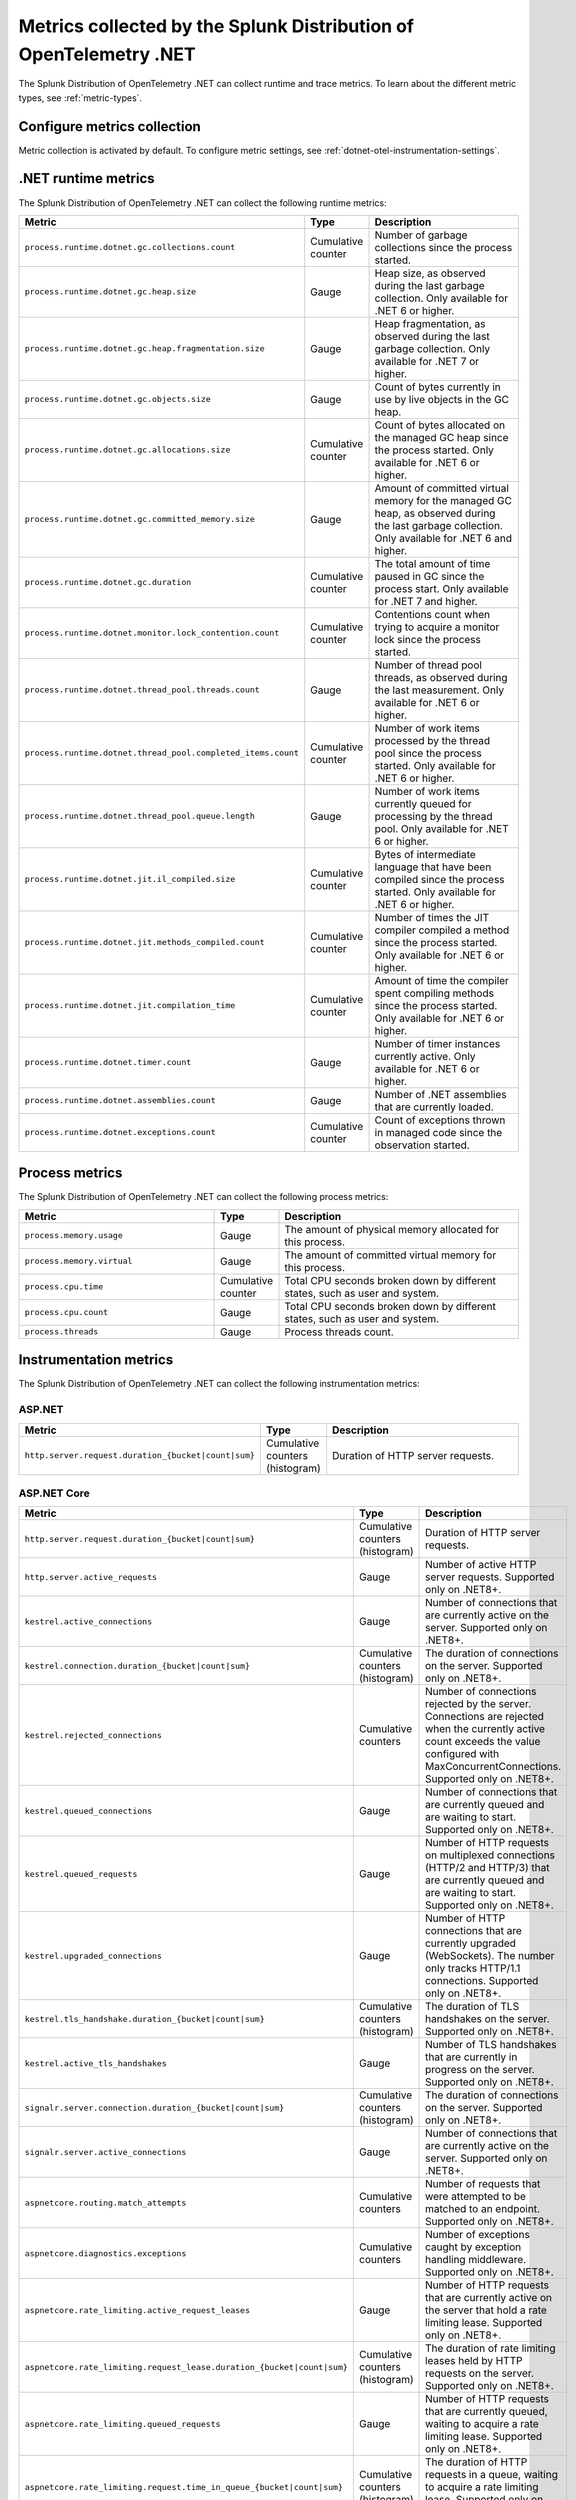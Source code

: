 .. _dotnet-otel-metrics-attributes:

****************************************************************************
Metrics collected by the Splunk Distribution of OpenTelemetry .NET
****************************************************************************

.. meta:: 
   :description: The Splunk Distribution of OpenTelemetry .NET collects the following runtime and trace metrics.

The Splunk Distribution of OpenTelemetry .NET can collect runtime and trace metrics. To learn about the different metric types, see :ref:`metric-types`.

.. _enable-dotnet-otel-metrics:

Configure metrics collection
====================================================

Metric collection is activated by default. To configure metric settings, see :ref:`dotnet-otel-instrumentation-settings`.

.. _dotnet-runtime-otel-metrics:

.NET runtime metrics
====================================================

The Splunk Distribution of OpenTelemetry .NET can collect the following runtime metrics:

.. list-table::
   :header-rows: 1
   :widths: 40 10 50
   :width: 100%

   * - Metric
     - Type
     - Description
   * - ``process.runtime.dotnet.gc.collections.count``
     - Cumulative counter
     - Number of garbage collections since the process started.
   * - ``process.runtime.dotnet.gc.heap.size``
     - Gauge
     - Heap size, as observed during the last garbage collection. Only available for .NET 6 or higher.
   * - ``process.runtime.dotnet.gc.heap.fragmentation.size``
     - Gauge
     - Heap fragmentation, as observed during the last garbage collection. Only available for .NET 7 or higher.
   * - ``process.runtime.dotnet.gc.objects.size``
     - Gauge
     - Count of bytes currently in use by live objects in the GC heap.
   * - ``process.runtime.dotnet.gc.allocations.size``
     - Cumulative counter
     - Count of bytes allocated on the managed GC heap since the process started. Only available for .NET 6 or higher.	
   * - ``process.runtime.dotnet.gc.committed_memory.size``
     - Gauge
     - Amount of committed virtual memory for the managed GC heap, as observed during the last garbage collection. Only available for .NET 6 and higher.
   * - ``process.runtime.dotnet.gc.duration``
     - Cumulative counter
     - The total amount of time paused in GC since the process start. Only available for .NET 7 and higher.
   * - ``process.runtime.dotnet.monitor.lock_contention.count``
     - Cumulative counter
     - Contentions count when trying to acquire a monitor lock since the process started.
   * - ``process.runtime.dotnet.thread_pool.threads.count``
     - Gauge
     - Number of thread pool threads, as observed during the last measurement. Only available for .NET 6 or higher.
   * - ``process.runtime.dotnet.thread_pool.completed_items.count``
     - Cumulative counter
     - Number of work items processed by the thread pool since the process started. Only available for .NET 6 or higher.
   * - ``process.runtime.dotnet.thread_pool.queue.length``
     - Gauge
     - Number of work items currently queued for processing by the thread pool. Only available for .NET 6 or higher.
   * - ``process.runtime.dotnet.jit.il_compiled.size``
     - Cumulative counter
     - Bytes of intermediate language that have been compiled since the process started. Only available for .NET 6 or higher.
   * - ``process.runtime.dotnet.jit.methods_compiled.count``
     - Cumulative counter
     - Number of times the JIT compiler compiled a method since the process started. Only available for .NET 6 or higher.
   * - ``process.runtime.dotnet.jit.compilation_time``
     - Cumulative counter
     - Amount of time the compiler spent compiling methods since the process started. Only available for .NET 6 or higher.
   * - ``process.runtime.dotnet.timer.count``
     - Gauge
     - Number of timer instances currently active. Only available for .NET 6 or higher.
   * - ``process.runtime.dotnet.assemblies.count``
     - Gauge
     - Number of .NET assemblies that are currently loaded.
   * - ``process.runtime.dotnet.exceptions.count``
     - Cumulative counter
     - Count of exceptions thrown in managed code since the observation started.

.. _dotnet-process-otel-metrics:

Process metrics
====================================================

The Splunk Distribution of OpenTelemetry .NET can collect the following process metrics:

.. list-table:: 
   :header-rows: 1
   :widths: 40 10 50
   :width: 100%

   * - Metric
     - Type
     - Description
   * - ``process.memory.usage``
     - Gauge
     - The amount of physical memory allocated for this process.	
   * - ``process.memory.virtual``
     - Gauge
     - The amount of committed virtual memory for this process.	
   * - ``process.cpu.time``
     - Cumulative counter
     - Total CPU seconds broken down by different states, such as user and system.	
   * - ``process.cpu.count``
     - Gauge
     - Total CPU seconds broken down by different states, such as user and system.
   * - ``process.threads``
     - Gauge
     - Process threads count.	

.. _dotnet-instrumentation-otel-metrics:

Instrumentation metrics
====================================================

The Splunk Distribution of OpenTelemetry .NET can collect the following instrumentation metrics:

ASP.NET
-------------------------

.. list-table:: 
   :header-rows: 1
   :widths: 40 10 50
   :width: 100%

   * - Metric
     - Type
     - Description
   * - ``http.server.request.duration_{bucket|count|sum}``
     - Cumulative counters (histogram)
     - Duration of HTTP server requests.

ASP.NET Core
-------------------------

.. list-table:: 
   :header-rows: 1
   :widths: 40 10 50
   :width: 100%

   * - Metric
     - Type
     - Description
   * - ``http.server.request.duration_{bucket|count|sum}``
     - Cumulative counters (histogram)
     - Duration of HTTP server requests.
   * - ``http.server.active_requests``
     - Gauge
     - Number of active HTTP server requests. Supported only on .NET8+.
   * - ``kestrel.active_connections``
     - Gauge
     - Number of connections that are currently active on the server. Supported only on .NET8+.
   * - ``kestrel.connection.duration_{bucket|count|sum}``
     - Cumulative counters (histogram)
     - The duration of connections on the server. Supported only on .NET8+.
   * - ``kestrel.rejected_connections``
     - Cumulative counters
     - Number of connections rejected by the server. Connections are rejected when the currently active count exceeds the value configured with MaxConcurrentConnections. Supported only on .NET8+.
   * - ``kestrel.queued_connections``
     - Gauge
     - Number of connections that are currently queued and are waiting to start. Supported only on .NET8+.
   * - ``kestrel.queued_requests``
     - Gauge
     - Number of HTTP requests on multiplexed connections (HTTP/2 and HTTP/3) that are currently queued and are waiting to start. Supported only on .NET8+.
   * - ``kestrel.upgraded_connections``
     - Gauge
     - Number of HTTP connections that are currently upgraded (WebSockets). The number only tracks HTTP/1.1 connections. Supported only on .NET8+.
   * - ``kestrel.tls_handshake.duration_{bucket|count|sum}``
     - Cumulative counters (histogram)
     - The duration of TLS handshakes on the server. Supported only on .NET8+.
   * - ``kestrel.active_tls_handshakes``
     - Gauge
     - Number of TLS handshakes that are currently in progress on the server. Supported only on .NET8+.
   * - ``signalr.server.connection.duration_{bucket|count|sum}``
     - Cumulative counters (histogram)
     - The duration of connections on the server. Supported only on .NET8+.
   * - ``signalr.server.active_connections``
     - Gauge
     - Number of connections that are currently active on the server. Supported only on .NET8+.
   * - ``aspnetcore.routing.match_attempts``
     - Cumulative counters
     - Number of requests that were attempted to be matched to an endpoint. Supported only on .NET8+.
   * - ``aspnetcore.diagnostics.exceptions``
     - Cumulative counters
     - Number of exceptions caught by exception handling middleware. Supported only on .NET8+.
   * - ``aspnetcore.rate_limiting.active_request_leases``
     - Gauge
     - Number of HTTP requests that are currently active on the server that hold a rate limiting lease. Supported only on .NET8+.
   * - ``aspnetcore.rate_limiting.request_lease.duration_{bucket|count|sum}``
     - Cumulative counters (histogram)
     - The duration of rate limiting leases held by HTTP requests on the server. Supported only on .NET8+.
   * - ``aspnetcore.rate_limiting.queued_requests``
     - Gauge
     - Number of HTTP requests that are currently queued, waiting to acquire a rate limiting lease. Supported only on .NET8+.
   * - ``aspnetcore.rate_limiting.request.time_in_queue_{bucket|count|sum}``
     - Cumulative counters (histogram)
     - The duration of HTTP requests in a queue, waiting to acquire a rate limiting lease. Supported only on .NET8+.
   * - ``aspnetcore.rate_limiting.requests``
     - Cumulative counters
     - Number of requests that tried to acquire a rate limiting lease. Requests could be rejected by global or endpoint rate limiting policies. Or the request could be canceled while waiting for the lease. Supported only on .NET8+.

HTTP Client
-------------------------

.. list-table:: 
   :header-rows: 1
   :widths: 40 10 50
   :width: 100%

   * - Metric
     - Type
     - Description
   * - ``http.client.request.duration_{bucket|count|sum}``
     - Cumulative counters (histogram)
     - Duration of HTTP client requests.
   * - ``http.client.active_requests``
     - Gauge
     - Number of outbound HTTP requests that are currently active on the client. Supported only on .NET8+.
   * - ``http.client.open_connections``
     - Gauge
     - Number of outbound HTTP connections that are currently active or idle on the client. Supported only on .NET8+.
   * - ``http.client.connection.duration_{bucket|count|sum}``
     - Cumulative counters (histogram)
     - The duration of successfully established outbound HTTP connections. Supported only on .NET8+.
   * - ``http.client.request.time_in_queue_{bucket|count|sum}``
     - Cumulative counters (histogram)
     - The amount of time requests spent on a queue waiting for an available connection. Supported only on .NET8+.
   * - ``dns.lookup.duration_{bucket|count|sum}``
     - Cumulative counters (histogram)
     - Measures the time taken to perform a DNS lookup. Supported only on .NET8+.

NServiceBus
-------------------------

.. list-table:: 
   :header-rows: 1
   :widths: 40 10 50
   :width: 100%

   * - Metric
     - Type
     - Description
   * - ``nservicebus.messaging.successes``
     - Cumulative counter
     - Number of messages successfully processed by the endpoint.
   * - ``nservicebus.messaging.fetches``
     - Cumulative counter
     - Number of messages retrieved from the queue by the endpoint.
   * - ``nservicebus.messaging.failures``
     - Cumulative counter
     - Number of messages unsuccessfully processed by the endpoint.
